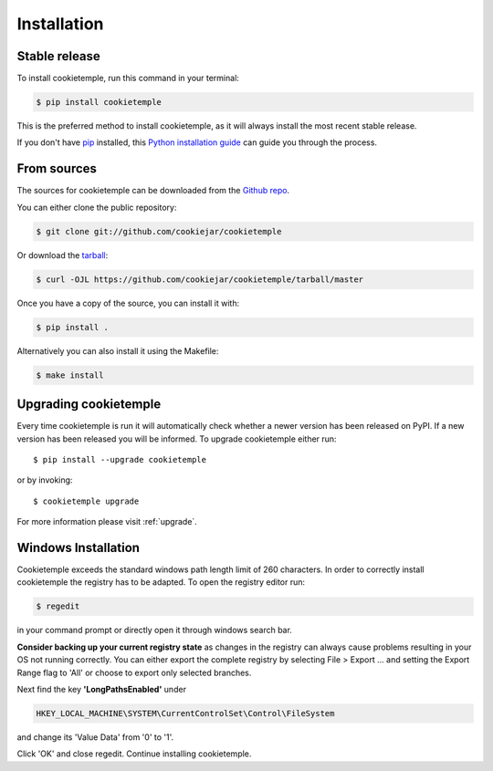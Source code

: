 .. highlight:: shell

.. _installation:

============
Installation
============


Stable release
--------------

To install cookietemple, run this command in your terminal:

.. code-block:: console

    $ pip install cookietemple

This is the preferred method to install cookietemple, as it will always install the most recent stable release.

If you don't have `pip`_ installed, this `Python installation guide`_ can guide
you through the process.

.. _pip: https://pip.pypa.io
.. _Python installation guide: http://docs.python-guide.org/en/latest/starting/installation/


From sources
------------

The sources for cookietemple can be downloaded from the `Github repo`_.

You can either clone the public repository:

.. code-block:: console

    $ git clone git://github.com/cookiejar/cookietemple

Or download the `tarball`_:

.. code-block:: console

    $ curl -OJL https://github.com/cookiejar/cookietemple/tarball/master

Once you have a copy of the source, you can install it with:

.. code-block:: console

    $ pip install .

Alternatively you can also install it using the Makefile:

.. code-block:: console

    $ make install


.. _Github repo: https://github.com/cookiejardealer/cookietemple
.. _tarball: https://github.com/cookiejardealer/cookietemple/tarball/master

Upgrading cookietemple
------------------------

Every time cookietemple is run it will automatically check whether a newer version has been released on PyPI.
If a new version has been released you will be informed. To upgrade cookietemple either run::

    $ pip install --upgrade cookietemple

or by invoking::

    $ cookietemple upgrade

For more information please visit :ref:`upgrade`.

Windows Installation
--------------------

Cookietemple exceeds the standard windows path length limit of 260 characters.
In order to correctly install cookietemple the registry has to be adapted.
To open the registry editor run:

.. code-block:: console

    $ regedit

in your command prompt or directly open it through windows search bar.

**Consider backing up your current registry state** as changes in the registry can always cause problems resulting in
your OS not running correctly. You can either export the complete registry by selecting File > Export ... and setting
the Export Range flag to 'All' or choose to export only selected branches.

Next find the key **'LongPathsEnabled'** under

.. code-block:: rst

    HKEY_LOCAL_MACHINE\SYSTEM\CurrentControlSet\Control\FileSystem

and change its 'Value Data' from '0' to '1'.

Click 'OK' and close regedit. Continue installing cookietemple.
